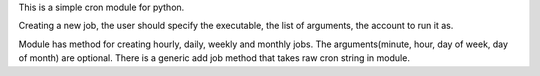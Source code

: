 This is a simple cron module for python.

Creating a new job, the user should specify the executable, the list of arguments,
the account to run it as.

Module has method for creating hourly, daily, weekly and monthly jobs.
The arguments(minute, hour, day of week, day of month) are optional.
There is a generic add job method that takes raw cron string in module.
